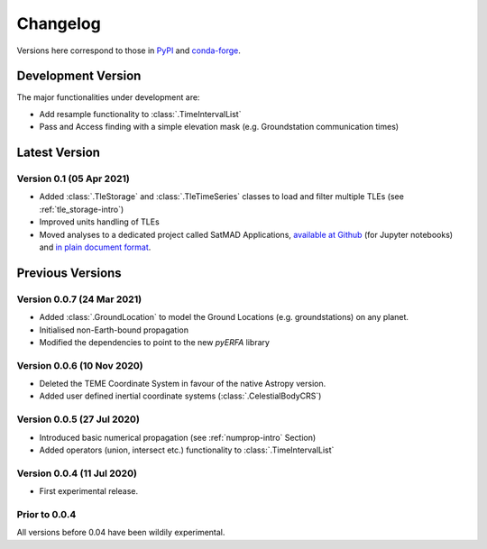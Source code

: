 Changelog
=========

Versions here correspond to those in `PyPI`_ and `conda-forge`_.

.. _`PyPI`: https://pypi.org/project/satmad/
.. _`conda-forge`: https://anaconda.org/conda-forge/satmad

Development Version
-------------------

The major functionalities under development are:

- Add resample functionality to :class:`.TimeIntervalList`
- Pass and Access finding with a simple elevation mask (e.g. Groundstation communication times)



.. _changelog-latest:

Latest Version
-----------------

Version 0.1 (05 Apr 2021)
^^^^^^^^^^^^^^^^^^^^^^^^^^^

- Added :class:`.TleStorage` and :class:`.TleTimeSeries` classes to load and filter multiple TLEs
  (see :ref:`tle_storage-intro`)
- Improved units handling of TLEs
- Moved analyses to a dedicated project called SatMAD Applications,
  `available at Github <https://github.com/egemenimre/satmad_applications>`_ (for Jupyter notebooks)
  and `in plain document format <https://satmad-applications.readthedocs.io/>`_.




Previous Versions
-----------------

Version 0.0.7 (24 Mar 2021)
^^^^^^^^^^^^^^^^^^^^^^^^^^^

- Added :class:`.GroundLocation` to model the Ground Locations (e.g. groundstations) on any planet.
- Initialised non-Earth-bound propagation
- Modified the dependencies to point to the new `pyERFA` library

Version 0.0.6 (10 Nov 2020)
^^^^^^^^^^^^^^^^^^^^^^^^^^^

- Deleted the TEME Coordinate System in favour of the native Astropy version.
- Added user defined inertial coordinate systems (:class:`.CelestialBodyCRS`)

Version 0.0.5 (27 Jul 2020)
^^^^^^^^^^^^^^^^^^^^^^^^^^^

- Introduced basic numerical propagation (see :ref:`numprop-intro` Section)
- Added operators (union, intersect etc.) functionality to :class:`.TimeIntervalList`

Version 0.0.4 (11 Jul 2020)
^^^^^^^^^^^^^^^^^^^^^^^^^^^

- First experimental release.

Prior to 0.0.4
^^^^^^^^^^^^^^^^^^^^^^^^^^^
All versions before 0.04 have been wildily experimental.

